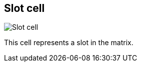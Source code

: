 ifdef::pdf-theme[[[slot-cell,Slot cell]]]
ifndef::pdf-theme[[[slot-cell,Slot cell image:playtime::generated/screenshots/elements/slot-cell.png[width=50]]]]
== Slot cell

image:playtime::generated/screenshots/elements/slot-cell.png[Slot cell, role="related thumb right"]

This cell represents a slot in the matrix.

